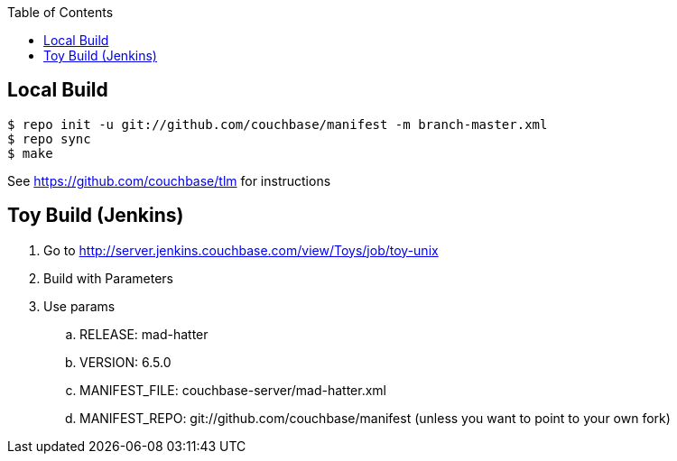 [%hardbreaks]
:toc: left
:toclevels: 3


== Local Build

```
$ repo init -u git://github.com/couchbase/manifest -m branch-master.xml
$ repo sync
$ make
```

See https://github.com/couchbase/tlm for instructions


== Toy Build (Jenkins)

. Go to http://server.jenkins.couchbase.com/view/Toys/job/toy-unix
. Build with Parameters
. Use params
.. RELEASE: mad-hatter
.. VERSION: 6.5.0
.. MANIFEST_FILE: couchbase-server/mad-hatter.xml
.. MANIFEST_REPO: git://github.com/couchbase/manifest (unless you want to point to your own fork)